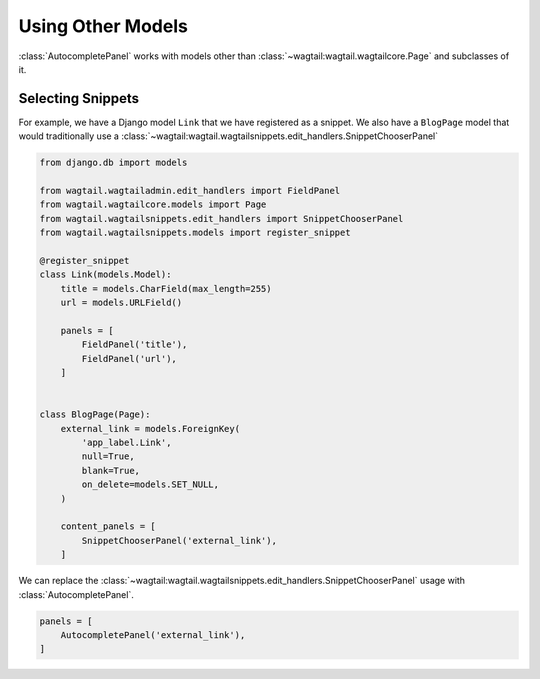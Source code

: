 ==================
Using Other Models
==================

:class:`AutocompletePanel` works with models other than
:class:`~wagtail:wagtail.wagtailcore.Page` and subclasses of it.


Selecting Snippets
==================

For example, we have a Django model ``Link`` that we have registered as a snippet.
We also have a ``BlogPage`` model that would traditionally use a
:class:`~wagtail:wagtail.wagtailsnippets.edit_handlers.SnippetChooserPanel`


.. code-block:: python

    from django.db import models

    from wagtail.wagtailadmin.edit_handlers import FieldPanel
    from wagtail.wagtailcore.models import Page
    from wagtail.wagtailsnippets.edit_handlers import SnippetChooserPanel
    from wagtail.wagtailsnippets.models import register_snippet

    @register_snippet
    class Link(models.Model):
        title = models.CharField(max_length=255)
        url = models.URLField()

        panels = [
            FieldPanel('title'),
            FieldPanel('url'),
        ]


    class BlogPage(Page):
        external_link = models.ForeignKey(
            'app_label.Link',
            null=True,
            blank=True,
            on_delete=models.SET_NULL,
        )

        content_panels = [
            SnippetChooserPanel('external_link'),
        ]

We can replace the
:class:`~wagtail:wagtail.wagtailsnippets.edit_handlers.SnippetChooserPanel`
usage with
:class:`AutocompletePanel`.

.. code-block:: python

    panels = [
        AutocompletePanel('external_link'),
    ]
